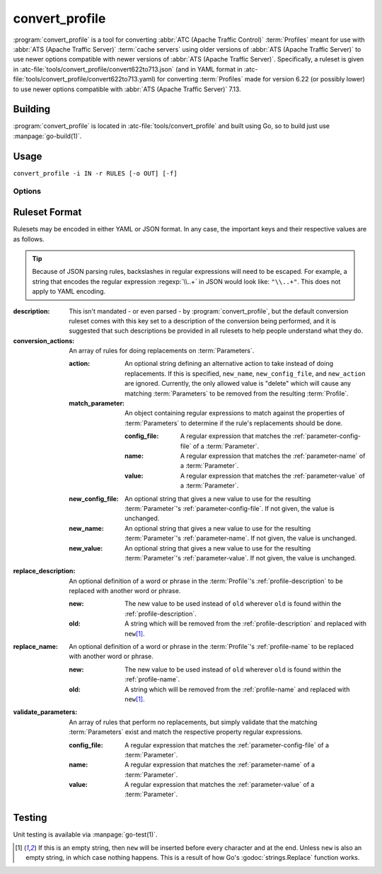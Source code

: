 ..
..
.. Licensed under the Apache License, Version 2.0 (the "License");
.. you may not use this file except in compliance with the License.
.. You may obtain a copy of the License at
..
..     http://www.apache.org/licenses/LICENSE-2.0
..
.. Unless required by applicable law or agreed to in writing, software
.. distributed under the License is distributed on an "AS IS" BASIS,
.. WITHOUT WARRANTIES OR CONDITIONS OF ANY KIND, either express or implied.
.. See the License for the specific language governing permissions and
.. limitations under the License.
..

.. program:: convert_profile
.. _convert_profile:

***************
convert_profile
***************
:program:`convert_profile` is a tool for converting :abbr:`ATC (Apache Traffic Control)` :term:`Profiles` meant for use with :abbr:`ATS (Apache Traffic Server)` :term:`cache servers` using older versions of :abbr:`ATS (Apache Traffic Server)` to use newer options compatible with newer versions of :abbr:`ATS (Apache Traffic Server)`. Specifically, a ruleset is given in :atc-file:`tools/convert_profile/convert622to713.json` (and in YAML format in :atc-file:`tools/convert_profile/convert622to713.yaml) for converting :term:`Profiles` made for version 6.22 (or possibly lower) to use newer options compatible with :abbr:`ATS (Apache Traffic Server)` 7.13.

Building
========
:program:`convert_profile` is located in :atc-file:`tools/convert_profile` and built using Go, so to build just use :manpage:`go-build(1)`.

Usage
=====
``convert_profile -i IN -r RULES [-o OUT] [-f]``

Options
-------

.. option:: -i IN, --input_profile IN

	Reads the file ``IN`` as an :abbr:`ATC (Apache Traffic Control)` :term:`Profile` object encoded in JSON. This option is not optional; there must be input to process.

.. option:: -r RULES, --rules RULES

	Reads the file ``RULES`` as a set of rules to use when converting :term:`Profiles`. It may be encoded in JSON or YAML. This option is not optional; there must be rules to use when converting.

.. option:: -o OUT, --out OUT

	Writes the resulting :term:`Profile` object to the file given by ``OUT``. If not given, the result is printed to stdout.

.. option:: -f, --force

	If given, existing values in the input :term:`Profile` will be "clobbered", replacing them with the recommendations given by the rules even if the value doesn't match a pattern given by the rule set.

Ruleset Format
==============
Rulesets may be encoded in either YAML or JSON format. In any case, the important keys and their respective values are as follows.

.. tip:: Because of JSON parsing rules, backslashes in regular expressions will need to be escaped. For example, a string that encodes the regular expression :regexp:`\\..+` in JSON would look like: ``"\\..+"``. This does not apply to YAML encoding.

:description: This isn't mandated - or even parsed - by :program:`convert_profile`, but the default conversion ruleset comes with this key set to a description of the conversion being performed, and it is suggested that such descriptions be provided in all rulesets to help people understand what they do.
:conversion_actions: An array of rules for doing replacements on :term:`Parameters`.

	:action:          An optional string defining an alternative action to take instead of doing replacements. If this is specified, ``new_name``, ``new_config_file``, and ``new_action`` are ignored. Currently, the only allowed value is "delete" which will cause any matching :term:`Parameters` to be removed from the resulting :term:`Profile`.
	:match_parameter: An object containing regular expressions to match against the properties of :term:`Parameters` to determine if the rule's replacements should be done.

		:config_file: A regular expression that matches the :ref:`parameter-config-file` of a :term:`Parameter`.
		:name:        A regular expression that matches the :ref:`parameter-name` of a :term:`Parameter`.
		:value:       A regular expression that matches the :ref:`parameter-value` of a :term:`Parameter`.

	:new_config_file: An optional string that gives a new value to use for the resulting :term:`Parameter`'s :ref:`parameter-config-file`. If not given, the value is unchanged.
	:new_name:        An optional string that gives a new value to use for the resulting :term:`Parameter`'s :ref:`parameter-name`. If not given, the value is unchanged.
	:new_value:       An optional string that gives a new value to use for the resulting :term:`Parameter`'s :ref:`parameter-value`. If not given, the value is unchanged.

:replace_description: An optional definition of a word or phrase in the :term:`Profile`'s :ref:`profile-description` to be replaced with another word or phrase.

	:new: The new value to be used instead of ``old`` wherever ``old`` is found within the :ref:`profile-description`.
	:old: A string which will be removed from the :ref:`profile-description` and replaced with ``new``\ [#emptyold]_.

:replace_name: An optional definition of a word or phrase in the :term:`Profile`'s :ref:`profile-name` to be replaced with another word or phrase.

	:new: The new value to be used instead of ``old`` wherever ``old`` is found within the :ref:`profile-name`.
	:old: A string which will be removed from the :ref:`profile-name` and replaced with ``new``\ [#emptyold]_.

:validate_parameters: An array of rules that perform no replacements, but simply validate that the matching :term:`Parameters` exist and match the respective property regular expressions.

	:config_file: A regular expression that matches the :ref:`parameter-config-file` of a :term:`Parameter`.
	:name:        A regular expression that matches the :ref:`parameter-name` of a :term:`Parameter`.
	:value:       A regular expression that matches the :ref:`parameter-value` of a :term:`Parameter`.

Testing
=======
Unit testing is available via :manpage:`go-test(1)`.

.. [#emptyold]  If this is an empty string, then ``new`` will be inserted before every character and at the end. Unless ``new`` is also an empty string, in which case nothing happens. This is a result of how Go's :godoc:`strings.Replace` function works.
